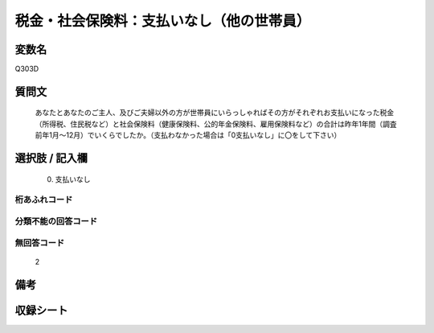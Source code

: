 .. title:: Q303D
.. rst-class:: item
====================================================================================================
税金・社会保険料：支払いなし（他の世帯員）
====================================================================================================

.. rst-class:: varname
変数名
==================

Q303D

.. rst-class:: question
質問文
==================


   あなたとあなたのご主人、及びご夫婦以外の方が世帯員にいらっしゃればその方がそれぞれお支払いになった税金（所得税、住民税など）と社会保険料（健康保険料、公的年金保険料、雇用保険料など）の合計は昨年1年間（調査前年1月～12月）でいくらでしたか。（支払わなかった場合は「0支払いなし」に〇をして下さい）



.. rst-class:: answer
選択肢 / 記入欄
======================

  0. 支払いなし



.. rst-class:: overflow
桁あふれコード
-------------------------------



.. rst-class:: not_available
分類不能の回答コード
-------------------------------------



.. rst-class:: not_available
無回答コード
-------------------------------------
  2


.. rst-class:: bikou
備考
==================



.. rst-class:: include_sheet
収録シート
=======================================
.. hlist::
   :columns: 3


   * p2_2

   * p3_2

   * p4_2

   * p5a_2

   * p5b_2

   * p6_2

   * p7_2

   * p8_2

   * p9_2

   * p10_2

   * p11ab_2

   * p11c_2

   * p12_2

   * p13_2

   * p14_2

   * p15_2

   * p16abc_2

   * p16d_2

   * p17_2

   * p18_2

   * p19_2

   * p20_2

   * p21abcd_2

   * p21e_2

   * p22_2

   * p23_2

   * p24_2

   * p25_2

   * p26_2




.. index:: Q303D
